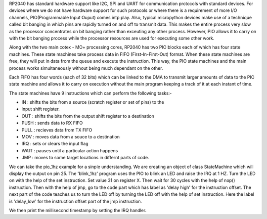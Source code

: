 .. _rp2_pio:

RP2040 has standard hardware support like I2C, SPI and UART for communication
protocols with standard devices. For devices where we do not have hardware
support for such protocols or where there is a requirement of more I/O
channels, PIO(Programmable Input Ouput) comes intp play. Also, typical
micropython devices make use of a technique called bit banging in which pins
are rapidly turned on and off to transmit data. This makes the entire process
very slow as the processor concentrates on bit banging rather than exceuting
any other process. However, PIO allows it to carry on with the bit banging
process while the processor resources are used for executing some other work. 

Along with the two main cotex - MO+ processing cores, RP2040 has two PIO
blocks each of which has four state machines. These state machines take
process data in FIFO (First-In-First-Out) format. When these state machines
are free, they will put in data from the queue and execute the instruction.
This way, the PIO state machines and the main process works simultaneously
without being much dependant on the other. 

Each FIFO has four words (each of 32 bits) which can be linked to the DMA to
transmit larger amounts of data to the PIO state machine and allows it to
carry on execution without the main program keeping a track of it at each
instant of time.

The state machines have 9 instructions which can perform the following tasks:-

* IN : shifts the bits from a source (scratch register or set of pins) to the
* input shift register.

* OUT : shifts the bits from the output shift register to a destination

* PUSH : sends data to RX FIFO

* PULL : recieves data from TX FIFO

* MOV : moves data from a souce to a destination



* IRQ : sets or clears the input flag

* WAIT : pauses until a particular action happens

* JMP : moves to some target locations in differnt parts of code.


We can take the pio_1hz example for a sinple understanding. We are creating an
object of class StateMachine which will display the output on pin 25. The
'blink_1hz' program uses the PIO to blink an LED and raise the IRQ at 1 HZ.
Turn the LED on with the help of the set instruction. Set value 31 on register
X. Then wait for 30 cycles with the help of nop() instruction. Then with the
help of jmp, go to the code part which has label as 'delay high' for the
instruction offset. The next part of the code teaches us to turn the LED off
by turning the LED off with the help of set instruction. Here the label is
'delay_low' for the instruction offset part of the jmp instruction. 

We then print the millisecond timestamp by setting the IRQ handler.


